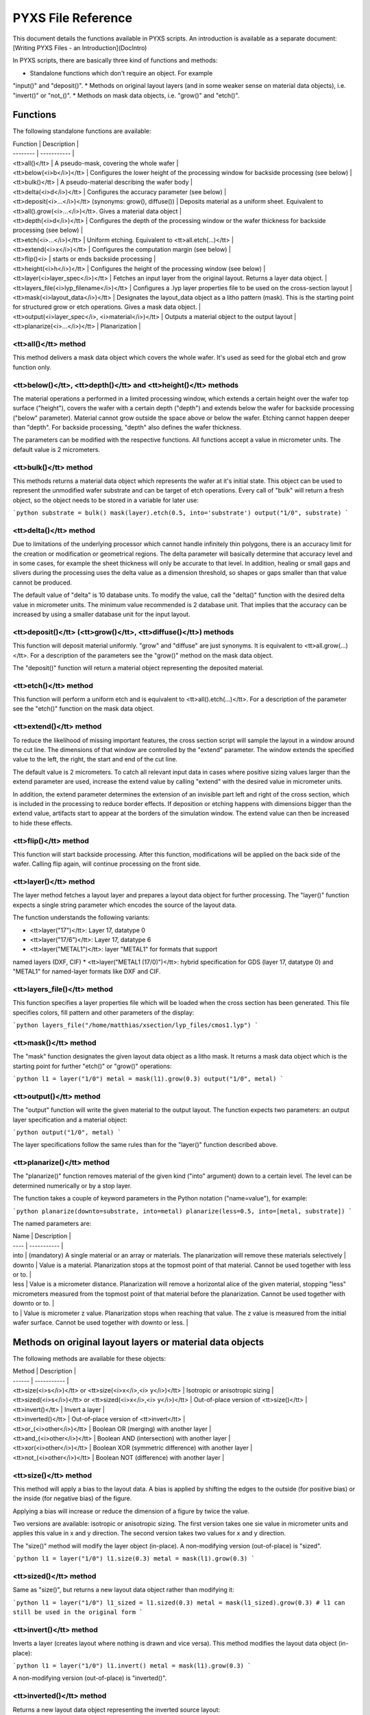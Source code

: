 .. _DocReference:

PYXS File Reference
===================


This document details the functions available in PYXS scripts. An
introduction is available as a separate document:
[Writing PYXS Files - an Introduction](DocIntro)

In PYXS scripts, there are basically three kind of functions and
methods:

* Standalone functions which don't require an object. For example
"input()" and "deposit()".
* Methods on original layout layers (and in some weaker sense on
material data objects), i.e. "invert()" or "not_()".
* Methods on mask data objects, i.e. "grow()" and "etch()".

Functions
---------

The following standalone functions are available:

| Function | Description |
| -------- | ----------- |
| <tt>all()</tt> | A pseudo-mask, covering the whole wafer |
| <tt>below(<i>b</i>)</tt> | Configures the lower height of the processing window for backside processing (see below) |
| <tt>bulk()</tt> | A pseudo-material describing the wafer body |
| <tt>delta(<i>d</i>)</tt> | Configures the accuracy parameter (see below) |
| <tt>deposit(<i>...</i>)</tt> (synonyms: grow(), diffuse()) | Deposits material as a uniform sheet. Equivalent to <tt>all().grow(<i>...</i>)</tt>. Gives a material data object |
| <tt>depth(<i>d</i>)</tt> | Configures the depth of the processing window or the wafer thickness for backside processing (see below) |
| <tt>etch(<i>...</i>)</tt> | Uniform etching. Equivalent to <tt>all.etch(...)</tt> |
| <tt>extend(<i>x</i>)</tt> | Configures the computation margin (see below) |
| <tt>flip()<i> | starts or ends backside processing |
| <tt>height(<i>h</i>)</tt> | Configures the height of the processing window (see below) |
| <tt>layer(<i>layer_spec</i>)</tt> | Fetches an input layer from the original layout. Returns a layer data object. |
| <tt>layers_file(<i>lyp_filename</i>)</tt> | Configures a .lyp layer properties file to be used on the cross-section layout |
| <tt>mask(<i>layout_data</i>)</tt> | Designates the layout_data object as a litho pattern (mask). This is the starting point for structured grow or etch operations. Gives a mask data object. |
| <tt>output(<i>layer_spec</i>, <i>material</i>)</tt> | Outputs a material object to the output layout |
| <tt>planarize(<i>...</i>)</tt> | Planarization |

<tt>all()</tt> method
^^^^^^^^^^^^^^^^^^^^^

This method delivers a mask data object which covers the whole wafer.
It's used as seed for the global etch and grow function only.

<tt>below()</tt>, <tt>depth()</tt> and <tt>height()</tt> methods
^^^^^^^^^^^^^^^^^^^^^^^^^^^^^^^^^^^^^^^^^^^^^^^^^^^^^^^^^^^^^^^^

The material operations a performed in a limited processing window,
which extends a certain height over the wafer top surface ("height"),
covers the wafer with a certain depth ("depth") and extends below the
wafer for backside processing ("below" parameter). Material cannot grow
outside the space above or below the wafer. Etching cannot happen
deeper than "depth". For backside processing, "depth" also defines the
wafer thickness.

The parameters can be modified with the respective functions. All
functions accept a value in micrometer units. The default value is
2 micrometers.

<tt>bulk()</tt> method
^^^^^^^^^^^^^^^^^^^^^^

This methods returns a material data object which represents the wafer
at it's initial state. This object can be used to represent the
unmodified wafer substrate and can be target of etch operations. Every
call of "bulk" will return a fresh object, so the object needs to be
stored in a variable for later use:

```python
substrate = bulk()
mask(layer).etch(0.5, into='substrate')
output("1/0", substrate)
```

<tt>delta()</tt> method
^^^^^^^^^^^^^^^^^^^^^^^

Due to limitations of the underlying processor which cannot handle
infinitely thin polygons, there is an accuracy limit for the creation
or modification or geometrical regions. The delta parameter will
basically determine that accuracy level and in some cases, for example
the sheet thickness will only be accurate to that level. In addition,
healing or small gaps and slivers during the processing uses the delta
value as a dimension threshold, so shapes or gaps smaller than that
value cannot be produced.

The default value of "delta" is 10 database units. To modify the value,
call the "delta()" function with the desired delta value in micrometer
units. The minimum value recommended is 2 database unit. That implies
that the accuracy can be increased by using a smaller database unit for
the input layout.

<tt>deposit()</tt> (<tt>grow()</tt>, <tt>diffuse()</tt>) methods
^^^^^^^^^^^^^^^^^^^^^^^^^^^^^^^^^^^^^^^^^^^^^^^^^^^^^^^^^^^^^^^^

This function will deposit material uniformly. "grow" and "diffuse"
are just synonyms. It is equivalent to <tt>all.grow(...)</tt>. For a
description of the parameters see the "grow()" method on the mask data
object.

The "deposit()" function will return a material object representing the
deposited material.

<tt>etch()</tt> method
^^^^^^^^^^^^^^^^^^^^^^

This function will perform a uniform etch and is equivalent to
<tt>all().etch(...)</tt>. For a description of the parameter see the
"etch()" function on the mask data object.

<tt>extend()</tt> method
^^^^^^^^^^^^^^^^^^^^^^^^

To reduce the likelihood of missing important features, the cross
section script will sample the layout in a window around the cut line.
The dimensions of that window are controlled by the "extend" parameter.
The window extends the specified value to the left, the right, the start
and end of the cut line.

The default value is 2 micrometers. To catch all relevant input data in
cases where positive sizing values larger than the extend parameter are
used, increase the extend value by calling "extend" with the desired
value in micrometer units.

In addition, the extend parameter determines the extension of an
invisible part left and right of the cross section, which is included
in the processing to reduce border effects. If deposition or etching
happens with dimensions bigger than the extend value, artifacts start
to appear at the borders of the simulation window. The extend value can
then be increased to hide these effects.

<tt>flip()</tt> method
^^^^^^^^^^^^^^^^^^^^^^


This function will start backside processing. After this function,
modifications will be applied on the back side of the wafer. Calling
flip again, will continue processing on the front side.

<tt>layer()</tt> method
^^^^^^^^^^^^^^^^^^^^^^^

The layer method fetches a layout layer and prepares a layout data
object for further processing. The "layer()" function expects a single
string parameter which encodes the source of the layout data.

The function understands the following variants:

* <tt>layer("17")</tt>: Layer 17, datatype 0
* <tt>layer("17/6")</tt>: Layer 17, datatype 6
* <tt>layer("METAL1")</tt>: layer "METAL1" for formats that support
named layers (DXF, CIF)
* <tt>layer("METAL1 (17/0)")</tt>: hybrid specification for GDS
(layer 17, datatype 0) and "METAL1" for named-layer formats like DXF
and CIF.

<tt>layers_file()</tt> method
^^^^^^^^^^^^^^^^^^^^^^^^^^^^^

This function specifies a layer properties file which will be loaded
when the cross section has been generated. This file specifies colors,
fill pattern and other parameters of the display:

```python
layers_file("/home/matthias/xsection/lyp_files/cmos1.lyp")
```

<tt>mask()</tt> method
^^^^^^^^^^^^^^^^^^^^^^

The "mask" function designates the given layout data object as a litho
mask. It returns a mask data object which is the starting point for
further "etch()" or "grow()" operations:

```python
l1 = layer("1/0")
metal = mask(l1).grow(0.3)
output("1/0", metal)
```

<tt>output()</tt> method
^^^^^^^^^^^^^^^^^^^^^^^^

The "output" function will write the given material to the output
layout. The function expects two parameters: an output layer
specification and a material object:

```python
output("1/0", metal)
```

The layer specifications follow the same rules than for the "layer()"
function described above.

<tt>planarize()</tt> method
^^^^^^^^^^^^^^^^^^^^^^^^^^^

The "planarize()" function removes material of the given kind ("into"
argument) down to a certain level. The level can be determined
numerically or by a stop layer.

The function takes a couple of keyword parameters in the Python notation
("name=value"), for example:

```python
planarize(downto=substrate, into=metal)
planarize(less=0.5, into=[metal, substrate])
```

The named parameters are:

| Name | Description |
| ---- | ----------- |
| into | (mandatory) A single material or an array or materials. The planarization will remove these materials selectively |
| downto | Value is a material. Planarization stops at the topmost point of that material. Cannot be used together with less or to. |
| less | Value is a micrometer distance. Planarization will remove a horizontal alice of the given material, stopping "less" micrometers measured from the topmost point of that material before the planarization. Cannot be used together with downto or to. |
| to | Value is micrometer z value. Planarization stops when reaching that value. The z value is measured from the initial wafer surface. Cannot be used together with downto or less. |


Methods on original layout layers or material data objects
----------------------------------------------------------

The following methods are available for these objects:

| Method | Description |
| ------ | ----------- |
| <tt>size(<i>s</i>)</tt> or <tt>size(<i>x</i>,<i> y</i>)</tt> | Isotropic or anisotropic sizing |
| <tt>sized(<i>s</i>)</tt> or <tt>sized(<i>x</i>,<i> y</i>)</tt> | Out-of-place version of <tt>size()</tt> |
| <tt>invert()</tt> | Invert a layer |
| <tt>inverted()</tt> | Out-of-place version of <tt>invert</tt> |
| <tt>or_(<i>other</i>)</tt> | Boolean OR (merging) with another layer |
| <tt>and_(<i>other</i>)</tt> | Boolean AND (intersection) with another layer |
| <tt>xor(<i>other</i>)</tt> | Boolean XOR (symmetric difference) with another layer |
| <tt>not_(<i>other</i>)</tt> | Boolean NOT (difference) with another layer |

<tt>size()</tt> method
^^^^^^^^^^^^^^^^^^^^^^

This method will apply a bias to the layout data. A bias is applied by
shifting the edges to the outside (for positive bias) or the inside
(for negative bias) of the figure.

Applying a bias will increase or reduce the dimension of a figure by
twice the value.

Two versions are available: isotropic or anisotropic sizing. The first
version takes one sie value in micrometer units and applies this value
in x and y direction. The second version takes two values for x and y
direction.

The "size()" method will modify the layer object (in-place). A
non-modifying version (out-of-place) is "sized".

```python
l1 = layer("1/0")
l1.size(0.3)
metal = mask(l1).grow(0.3)
```

<tt>sized()</tt> method
^^^^^^^^^^^^^^^^^^^^^^^

Same as "size()", but returns a new layout data object rather than
modifying it:

```python
l1 = layer("1/0")
l1_sized = l1.sized(0.3)
metal = mask(l1_sized).grow(0.3)
# l1 can still be used in the original form
```

<tt>invert()</tt> method
^^^^^^^^^^^^^^^^^^^^^^^^

Inverts a layer (creates layout where nothing is drawn and vice versa).
This method modifies the layout data object (in-place):

```python
l1 = layer("1/0")
l1.invert()
metal = mask(l1).grow(0.3)
```

A non-modifying version (out-of-place) is "inverted()".

<tt>inverted()</tt> method
^^^^^^^^^^^^^^^^^^^^^^^^^^

Returns a new layout data object representing the inverted source
layout:

```python
l1 = layer("1/0")
l1_inv = l1.inverted()
metal = mask(l1_inv).grow(0.3)
# l1 can still be used in the original form
```

<tt>or_()</tt>, <tt>and_()</tt>, <tt>xor</tt>, <tt>not_()</tt> methods
^^^^^^^^^^^^^^^^^^^^^^^^^^^^^^^^^^^^^^^^^^^^^^^^^^^^^^^^^^^^^^^^^^^^^^

These methods perform boolean operations. Their notation is somewhat
unusual but follows the method notation of Python:

```python
l1 = layer("1/0")
l2 = layer("2/0")
one_of_them = l1.xor(l2)
```

Here is the output of the operations:

| a     | b     | <tt>a.or_(b)</tt> | <tt>a.and_(b)</tt> | <tt>a.xor(b)</tt> | <tt>a.not_(b)</tt> |
| ----- | ----- | ----- | ----- | ----- | ----- |
| clear | clear | clear | clear | clear | clear |
| drawn | clear | drawn | clear | drawn | drawn |
| clear | drawn | drawn | clear | drawn | clear |
| drawn | drawn | drawn | drawn | clear | clear |


Methods on mask data objects: grow() and etch()
-----------------------------------------------

The following methods are available for mask data objects:

| Method | Description |
| ------ | ----------- |
| <tt>grow(<i>...</i>)</tt> | Deposition of material where this mask is present |
| <tt>etch(<i>...</i>)</tt> | Removal of material where this mask is present |

<tt>grow()</tt> method
^^^^^^^^^^^^^^^^^^^^^^

This method is important and has a rich parameter set, so it is
described in an individual document here: [Grow Method](DocGrow)

<tt>etch()</tt> method
^^^^^^^^^^^^^^^^^^^^^^

This method is important and has a rich parameter set, so it is
described in an individual document here: [Etch Method](DocEtch)

